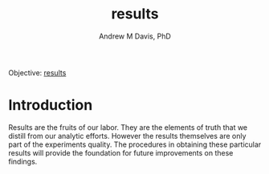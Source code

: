 #+OPTIONS: ':nil *:t -:t ::t <:t H:3 \n:nil ^:t arch:headline
#+OPTIONS: author:t broken-links:nil c:nil creator:nil
#+OPTIONS: d:(not "LOGBOOK") date:t e:t email:nil f:t inline:t num:nil
#+OPTIONS: p:nil pri:nil prop:nil stat:t tags:t tasks:t tex:t
#+OPTIONS: timestamp:t title:t toc:t todo:t |:t
#+TITLE: results
#+AUTHOR: Andrew M Davis, PhD
#+EMAIL: @reconmaster:matrix.org
#+LANGUAGE: en
#+SELECT_TAGS: export
#+EXCLUDE_TAGS: noexport
#+CREATOR: Emacs 26.1 (Org mode 9.1.13)
#+FILETAGS: 気, ki, gov, us, il, results
Objective: [[https://en.wikipedia.org/wiki/Result][results]]
* Introduction
Results are the fruits of our labor. They are the elements of truth
that we distill from our analytic efforts. However the results
themselves are only part of the experiments quality. The procedures in
obtaining these particular results will provide the foundation for
future improvements on these findings.
